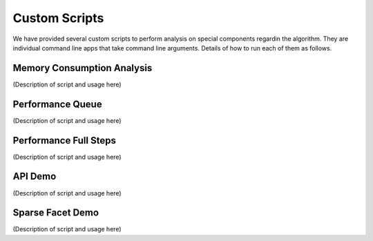 Custom Scripts
===========================

We have provided several custom scripts to perform analysis on special components regardin the algorithm.
They are individual command line apps that take command line arguments.
Details of how to run each of them as follows.

Memory Consumption Analysis
++++++++++++++++++++++

(Description of script and usage here)

.. argparse::
   :filename: ../../scripts/memory_consumption.py
   :func: cli_parser
   :prog: memory_consumption.py

Performance Queue
++++++++++++++++++++++

(Description of script and usage here)

.. argparse::
   :filename: ../../scripts/performance_queue.py
   :func: cli_parser
   :prog: performance_queue.py

Performance Full Steps
++++++++++++++++++++++

(Description of script and usage here)

.. argparse::
   :filename: ../../scripts/performance_full_steps.py
   :func: cli_parser
   :prog: performance_full_steps.py


API Demo
++++++++++++++++++++++

(Description of script and usage here)

.. argparse::
   :filename: ../../scripts/demo_api.py
   :func: cli_parser
   :prog: demo_api.py

Sparse Facet Demo
++++++++++++++++++++++

(Description of script and usage here)

.. argparse::
   :filename: ../../scripts/demo_sparse_facet.py
   :func: cli_parser
   :prog: demo_sparse_facet.py
